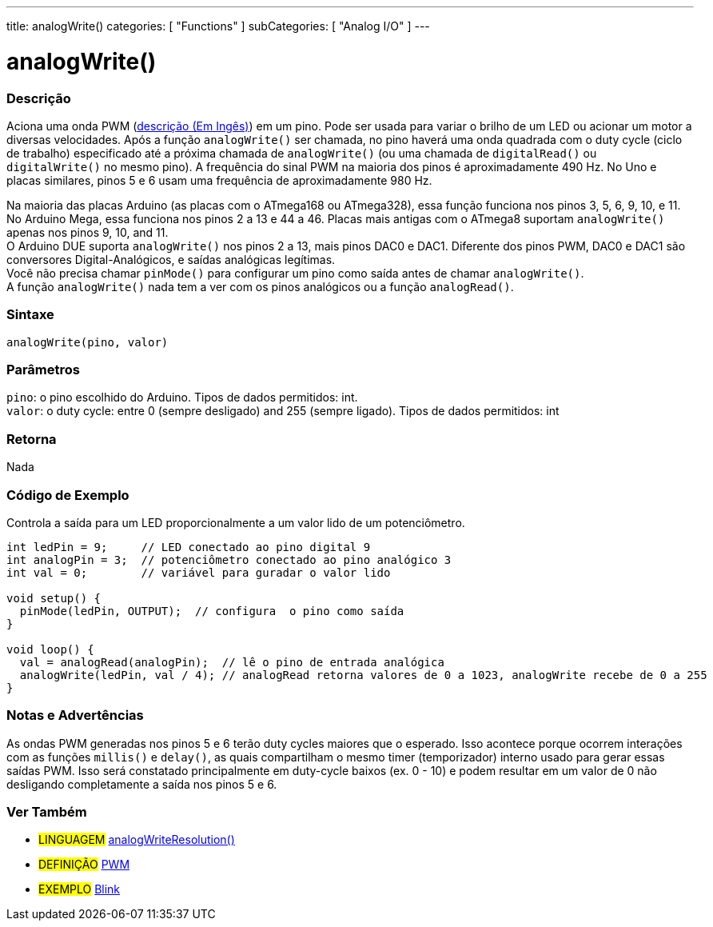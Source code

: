 ---
title: analogWrite()
categories: [ "Functions" ]
subCategories: [ "Analog I/O" ]
---





= analogWrite()


// OVERVIEW SECTION STARTS
[#overview]
--

[float]
=== Descrição
Aciona uma onda PWM (http://arduino.cc/en/Tutorial/PWM[descrição (Em Ingês)]) em um pino. Pode ser usada para variar o brilho de um LED ou acionar um motor a diversas velocidades. Após a função `analogWrite()` ser chamada, no pino haverá uma onda quadrada com o duty cycle (ciclo de trabalho) especificado até a próxima chamada de `analogWrite()` (ou uma chamada de `digitalRead()` ou `digitalWrite()` no mesmo pino). A frequência do sinal PWM na maioria dos pinos é aproximadamente 490 Hz. No Uno e placas similares, pinos 5 e 6 usam uma frequência de aproximadamente 980 Hz.
[%hardbreaks]
Na maioria das placas Arduino (as placas com o ATmega168 ou ATmega328), essa função funciona nos pinos 3, 5, 6, 9, 10, e 11. No Arduino Mega, essa funciona nos pinos 2 a 13 e 44 a 46. Placas mais antigas com o ATmega8 suportam `analogWrite()` apenas nos pinos 9, 10, and 11.
O Arduino DUE suporta `analogWrite()` nos pinos 2 a 13, mais pinos DAC0 e DAC1. Diferente dos pinos PWM, DAC0 e DAC1 são conversores Digital-Analógicos, e saídas analógicas legítimas.
Você não precisa chamar `pinMode()` para configurar um pino como saída antes de chamar `analogWrite()`.
A função `analogWrite()` nada tem a ver com os pinos analógicos ou a função `analogRead()`.
[%hardbreaks]


[float]
=== Sintaxe
`analogWrite(pino, valor)`


[float]
=== Parâmetros
`pino`: o pino escolhido do Arduino. Tipos de dados permitidos: int. +
`valor`: o duty cycle: entre 0 (sempre desligado) and 255 (sempre ligado). Tipos de dados permitidos: int


[float]
=== Retorna
Nada

--
// OVERVIEW SECTION ENDS




// HOW TO USE SECTION STARTS
[#howtouse]
--

[float]
=== Código de Exemplo
Controla a saída para um LED proporcionalmente a um valor lido de um potenciômetro.


[source,arduino]
----
int ledPin = 9;     // LED conectado ao pino digital 9
int analogPin = 3;  // potenciômetro conectado ao pino analógico 3
int val = 0;        // variável para guradar o valor lido

void setup() {
  pinMode(ledPin, OUTPUT);  // configura  o pino como saída
}

void loop() {
  val = analogRead(analogPin);  // lê o pino de entrada analógica
  analogWrite(ledPin, val / 4); // analogRead retorna valores de 0 a 1023, analogWrite recebe de 0 a 255
}
----
[%hardbreaks]


[float]
=== Notas e Advertências
As ondas PWM generadas nos pinos 5 e 6 terão duty cycles maiores que o esperado. Isso acontece porque ocorrem interações com as funções `millis()` e `delay()`, as quais compartilham o mesmo timer (temporizador) interno usado para gerar essas saídas PWM. Isso será constatado principalmente em duty-cycle baixos (ex. 0 - 10) e podem resultar em um valor de 0 não desligando completamente a saída nos pinos 5 e 6.

--
// HOW TO USE SECTION ENDS


// SEE ALSO SECTION
[#see_also]
--

[float]
=== Ver Também

[role="language"]
* #LINGUAGEM# link:../../zero-due-mkr-family/analogwriteresolution[analogWriteResolution()]

[role="definition"]
* #DEFINIÇÃO# http://arduino.cc/en/Tutorial/PWM[PWM^]

[role="example"]
* #EXEMPLO# http://arduino.cc/en/Tutorial/Blink[Blink^]

--
// SEE ALSO SECTION ENDS
